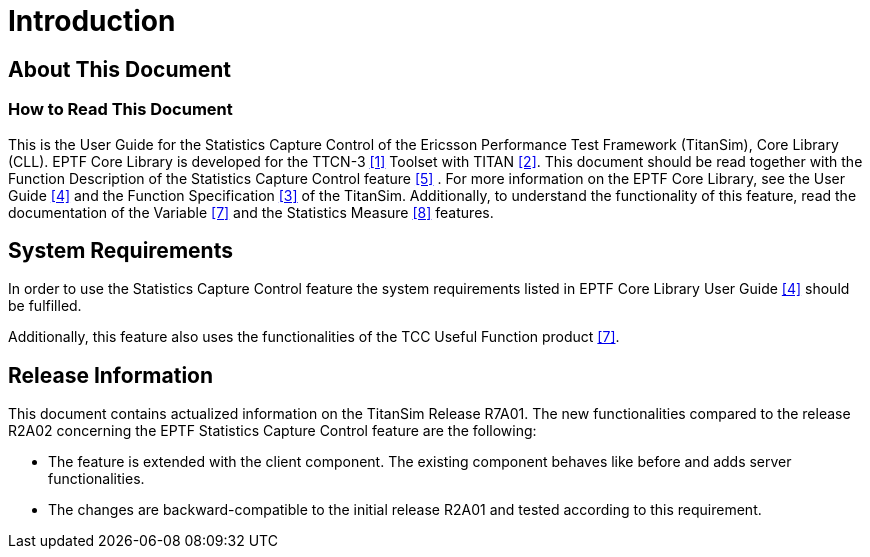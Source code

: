 = Introduction

== About This Document

=== How to Read This Document

This is the User Guide for the Statistics Capture Control of the Ericsson Performance Test Framework (TitanSim), Core Library (CLL). EPTF Core Library is developed for the TTCN-3 <<7-references.adoc#_1, [1]>> Toolset with TITAN <<7-references.adoc#_2, [2]>>. This document should be read together with the Function Description of the Statistics Capture Control feature <<7-references.adoc#_5, [5]>> . For more information on the EPTF Core Library, see the User Guide <<7-references.adoc#_4, [4]>> and the Function Specification <<7-references.adoc#_3, [3]>> of the TitanSim. Additionally, to understand the functionality of this feature, read the documentation of the Variable <<7-references.adoc#_7, [7]>> and the Statistics Measure <<7-references.adoc#_8, [8]>> features.

== System Requirements

In order to use the Statistics Capture Control feature the system requirements listed in EPTF Core Library User Guide <<7-references.adoc#_4, [4]>> should be fulfilled.

Additionally, this feature also uses the functionalities of the TCC Useful Function product <<7-references.adoc#_7, [7]>>.

== Release Information

This document contains actualized information on the TitanSim Release R7A01. The new functionalities compared to the release R2A02 concerning the EPTF Statistics Capture Control feature are the following:

* The feature is extended with the client component. The existing component behaves like before and adds server functionalities.
* The changes are backward-compatible to the initial release R2A01 and tested according to this requirement.
